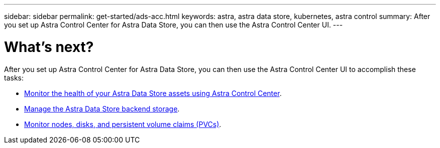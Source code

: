 ---
sidebar: sidebar
permalink: get-started/ads-acc.html
keywords: astra, astra data store, kubernetes, astra control
summary: After you set up Astra Control Center for Astra Data Store, you can then use the Astra Control Center UI.
---

= What's next?
:hardbreaks:
:icons: font
:imagesdir: ../media/


After you set up Astra Control Center for Astra Data Store, you can then use the Astra Control Center UI to accomplish these tasks:

* https://docs.netapp.com/us-en/astra-control-center/use/monitor-protect.html[Monitor the health of your Astra Data Store assets using Astra Control Center^].
* https://docs.netapp.com/us-en/astra-control-center/use/manage-backend.html[Manage the Astra Data Store backend storage^].
* https://docs.netapp.com/us-en/astra-control-center/use/view-dashboard.html[Monitor nodes, disks, and persistent volume claims (PVCs)^].
